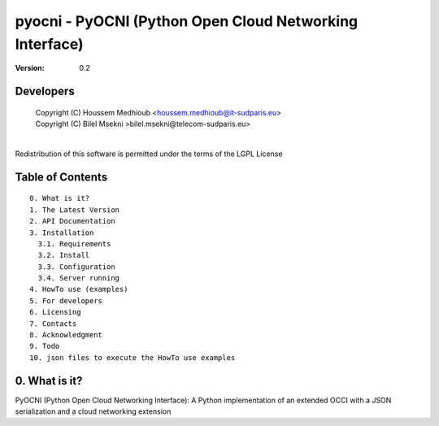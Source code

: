==========================================================
 pyocni - PyOCNI (Python Open Cloud Networking Interface)
==========================================================

:Version: 0.2

Developers
==========

 |  Copyright (C) Houssem Medhioub <houssem.medhioub@it-sudparis.eu>
 |  Copyright (C) Bilel Msekni >bilel.msekni@telecom-sudparis.eu>
 |
Redistribution of this software is permitted under the terms of the LGPL License

Table of Contents
=================

::

  0. What is it?
  1. The Latest Version
  2. API Documentation
  3. Installation
    3.1. Requirements
    3.2. Install
    3.3. Configuration
    3.4. Server running
  4. HowTo use (examples)
  5. For developers
  6. Licensing
  7. Contacts
  8. Acknowledgment
  9. Todo
  10. json files to execute the HowTo use examples


0. What is it?
==============

PyOCNI (Python Open Cloud Networking Interface): A Python implementation of an extended OCCI with a JSON serialization and a cloud networking extension


